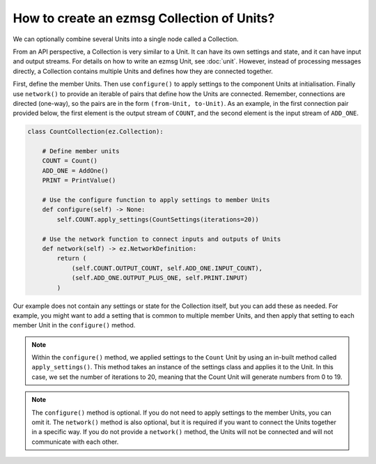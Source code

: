 How to create an ezmsg Collection of Units?
###############################################

We can optionally combine several Units into a single node called a Collection. 

From an API perspective, a Collection is very similar to a Unit. It can have its own settings and state, and it can have input and output streams. For details on how to write an ezmsg Unit, see :doc:`unit`. However, instead of processing messages directly, a Collection contains multiple Units and defines how they are connected together.

First, define the member Units. Then use ``configure()`` to apply settings to the component Units at initialisation. Finally use ``network()`` to provide an iterable of pairs that define how the Units are connected. Remember, connections are directed (one-way), so the pairs are in the form ``(from-Unit, to-Unit)``. As an example, in the first connection pair provided below, the first element is the output stream of ``COUNT``, and the second element is the input stream of ``ADD_ONE``.

.. code-block:: python
    
    class CountCollection(ez.Collection):

        # Define member units
        COUNT = Count()
        ADD_ONE = AddOne()
        PRINT = PrintValue()

        # Use the configure function to apply settings to member Units
        def configure(self) -> None:
            self.COUNT.apply_settings(CountSettings(iterations=20))

        # Use the network function to connect inputs and outputs of Units
        def network(self) -> ez.NetworkDefinition:
            return (
                (self.COUNT.OUTPUT_COUNT, self.ADD_ONE.INPUT_COUNT),
                (self.ADD_ONE.OUTPUT_PLUS_ONE, self.PRINT.INPUT)
            )

Our example does not contain any settings or state for the Collection itself, but you can add these as needed. For example, you might want to add a setting that is common to multiple member Units, and then apply that setting to each member Unit in the ``configure()`` method.

.. note:: Within the ``configure()`` method, we applied settings to the ``Count`` Unit by using an in-built method called ``apply_settings()``. This method takes an instance of the settings class and applies it to the Unit. In this case, we set the number of iterations to 20, meaning that the Count Unit will generate numbers from 0 to 19.

.. note:: The ``configure()`` method is optional. If you do not need to apply settings to the member Units, you can omit it. The ``network()`` method is also optional, but it is required if you want to connect the Units together in a specific way. If you do not provide a ``network()`` method, the Units will not be connected and will not communicate with each other.